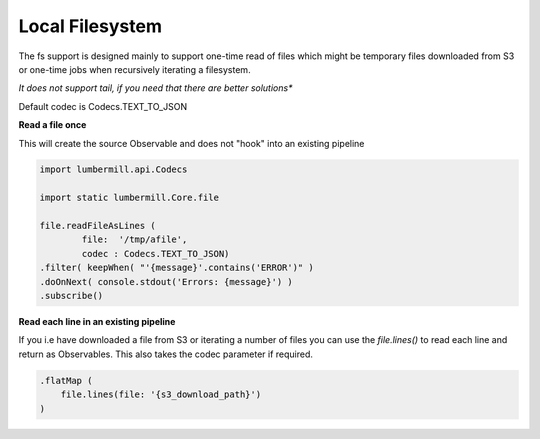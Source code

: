 Local Filesystem
================

The fs support is designed mainly to support one-time read of files which might
be temporary files downloaded from S3 or one-time jobs when recursively iterating a
filesystem.

*It does not support tail, if you need that there are better solutions**

Default codec is Codecs.TEXT_TO_JSON

**Read a file once**

This will create the source Observable and does not "hook" into an existing pipeline

.. code-block:: groovy

    import lumbermill.api.Codecs

    import static lumbermill.Core.file

    file.readFileAsLines (
            file:  '/tmp/afile',
            codec : Codecs.TEXT_TO_JSON)
    .filter( keepWhen( "'{message}'.contains('ERROR')" )
    .doOnNext( console.stdout('Errors: {message}') )
    .subscribe()

**Read each line in an existing pipeline**

If you i.e have downloaded a file from S3 or iterating a number of files you can use the
*file.lines()* to read each line and return as Observables. This also takes the codec
parameter if required.

.. code-block:: groovy

    .flatMap (
        file.lines(file: '{s3_download_path}')
    )
